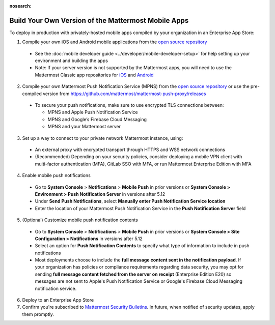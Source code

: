 :nosearch:

Build Your Own Version of the Mattermost Mobile Apps
====================================================

To deploy in production with privately-hosted mobile apps compiled by your organization in an Enterprise App Store:

1. Compile your own iOS and Android mobile applications from the `open source repository <https://github.com/mattermost/mattermost-mobile>`__
  - See the :doc:`mobile developer guide <../developer/mobile-developer-setup>` for help setting up your environment and building the apps
  - Note: If your server version is not supported by the Mattermost apps, you will need to use the Mattermost Classic app repositories for `iOS <https://github.com/mattermost/mattermost-ios-classic>`__ and `Android  <https://github.com/mattermost/mattermost-android-classic>`__

2. Compile your own Mattermost Push Notification Service (MPNS) from the `open source repository <https://github.com/mattermost/mattermost-push-proxy>`__ or use the pre-compiled version from https://github.com/mattermost/mattermost-push-proxy/releases
  - To secure your push notifications, make sure to use encrypted TLS connections between:

    - MPNS and Apple Push Notification Service
    - MPNS and Google’s Firebase Cloud Messaging
    - MPNS and your Mattermost server

3. Set up a way to connect to your private network Mattermost instance, using:
  - An external proxy with encrypted transport through HTTPS and WSS network connections
  - (Recommended) Depending on your security policies, consider deploying a mobile VPN client with multi-factor authentication (MFA), GitLab SSO with MFA, or run Mattermost Enterprise Edition with MFA

4. Enable mobile push notifications
  - Go to **System Console** > **Notifications** > **Mobile Push** in prior versions or **System Console > Environment > Push Notification Server** in versions after 5.12
  - Under **Send Push Notifications**, select **Manually enter Push Notification Service location**
  - Enter the location of your Mattermost Push Notification Service in the **Push Notification Server** field

.. image:: ../images/mobile_manual_mpns.png

5. (Optional) Customize mobile push notification contents
  - Go to **System Console** > **Notifications** > **Mobile Push** in prior versions or **System Console > Site Configuration > Notifications** in versions after 5.12
  - Select an option for **Push Notification Contents** to specify what type of information to include in push notifications
  - Most deployments choose to include the **full message content sent in the notification payload**. If your organization has policies or compliance requirements regarding data security, you may opt for sending **full message content fetched from the server on receipt** (Enterprise Edition E20) so messages are not sent to Apple's Push Notification Service or Google's Firebase Cloud Messaging notification service.

.. image:: ../images/mobile_push_contents.png

6. Deploy to an Enterprise App Store

7. Confirm you're subscribed to `Mattermost Security Bulletins <https://mattermost.com/security-updates/#sign-up>`__. In future, when notified of security updates, apply them promptly. 
